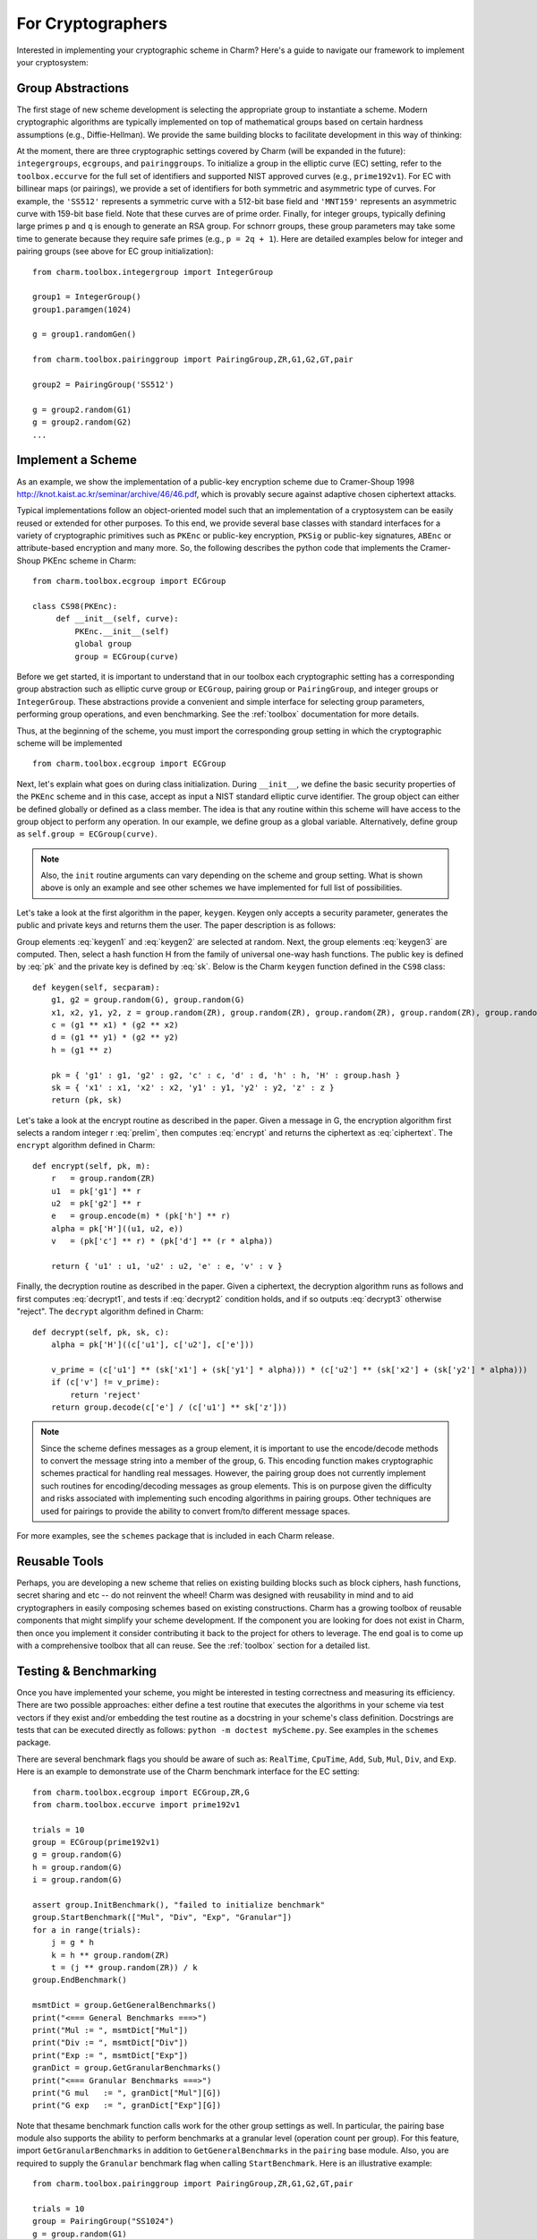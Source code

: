 For Cryptographers
=======================

Interested in implementing your cryptographic scheme in Charm? Here's a guide to navigate our framework to implement your cryptosystem: 

Group Abstractions
^^^^^^^^^^^^^^^^^^^^^^^^^^^^^^

The first stage of new scheme development is selecting the appropriate group to instantiate a scheme. Modern cryptographic algorithms are typically implemented on top of mathematical groups based on certain hardness assumptions (e.g., Diffie-Hellman). We provide the same building blocks to facilitate development in this way of thinking: 

At the moment, there are three cryptographic settings covered by Charm (will be expanded in the future): ``integergroups``, ``ecgroups``, and ``pairinggroups``. 
To initialize a group in the elliptic curve (EC) setting, refer to the ``toolbox.eccurve`` for the full set of identifiers and supported NIST approved curves (e.g., ``prime192v1``). For EC with billinear maps (or pairings), we provide a set of identifiers for both symmetric and asymmetric type of curves. For example, the ``'SS512'`` represents a symmetric curve with a 512-bit base field and ``'MNT159'`` represents an asymmetric curve with 159-bit base field. Note that these curves are of prime order.
Finally, for integer groups, typically defining large primes ``p`` and ``q`` is enough to generate an RSA group. For schnorr groups, these group parameters may take some time to generate because they require safe primes (e.g., ``p = 2q + 1``). Here are detailed examples below for integer and pairing groups (see above for EC group initialization):

::

	from charm.toolbox.integergroup import IntegerGroup
	
	group1 = IntegerGroup()	
	group1.paramgen(1024)
	
	g = group1.randomGen()

	from charm.toolbox.pairinggroup import PairingGroup,ZR,G1,G2,GT,pair
	
	group2 = PairingGroup('SS512')
	
	g = group2.random(G1)
	g = group2.random(G2)
	...


Implement a Scheme
^^^^^^^^^^^^^^^^^^^^^^^^^^^^^^

As an example, we show the implementation of a public-key encryption scheme due to Cramer-Shoup 1998 http://knot.kaist.ac.kr/seminar/archive/46/46.pdf, which is provably secure against adaptive chosen ciphertext attacks. 

Typical implementations follow an object-oriented model such that an implementation of a cryptosystem can be easily reused or extended for other purposes. To this end, we provide several base classes with standard interfaces for a variety of cryptographic primitives such as ``PKEnc`` or public-key encryption, ``PKSig`` or public-key signatures, ``ABEnc`` or attribute-based encryption and many more. So, the following describes the python code that implements the Cramer-Shoup PKEnc scheme in Charm:
::

	from charm.toolbox.ecgroup import ECGroup

	class CS98(PKEnc):
	     def __init__(self, curve):
	     	 PKEnc.__init__(self)
	     	 global group
	     	 group = ECGroup(curve)
	        		
Before we get started, it is important to understand that in our toolbox each cryptographic setting has a corresponding group abstraction such as elliptic curve group or ``ECGroup``, pairing group or ``PairingGroup``, and integer groups or ``IntegerGroup``. These abstractions provide a convenient and simple interface for selecting group parameters, performing group operations, and even benchmarking. See the :ref:`toolbox` documentation for more details.

Thus, at the beginning of the scheme, you must import the corresponding group setting in which the cryptographic scheme will be implemented
::
	
	from charm.toolbox.ecgroup import ECGroup

Next, let's explain what goes on during class initialization. During ``__init__``, we define the basic security properties of the ``PKEnc`` scheme and in this case, accept as input a NIST standard elliptic curve identifier. The group object can either be defined globally or defined as a class member. The idea is that any routine within this scheme will have access to the group object to perform any operation. In our example, we define group as a global variable. Alternatively, define group as ``self.group = ECGroup(curve)``.

.. note::
	Also, the ``init`` routine arguments can vary depending on the scheme and group setting. What is shown above is only an example and see other schemes we have implemented for full list of possibilities.

Let's take a look at the first algorithm in the paper, ``keygen``. Keygen only accepts a security parameter, generates the public and private keys and returns them the user. The paper description is as follows:

.. math:: g_1, g_2 \in G
   :label: keygen1

.. math:: x_1, x_2, y_1, y_2, z \in Z_q
   :label: keygen2

.. math:: c = {g_1}^{x_1} \cdot {g_2}^{x_2}, d = {g_1}^{y_1} \cdot {g_2}^{y_2}, h = {g_1}^z
   :label: keygen3

.. math:: pk = (g_1, g_2, c, d, h, H)
   :label: pk

.. math:: sk = (x_1, x_2, y_1, y_2, z)
   :label: sk

Group elements :eq:`keygen1` and :eq:`keygen2` are selected at random. Next, the group elements :eq:`keygen3` are computed. Then, select a hash function H from the family of universal one-way hash functions. The public key is defined by :eq:`pk` and the private key is defined by :eq:`sk`. Below is the Charm ``keygen`` function defined in the ``CS98`` class:

::

	def keygen(self, secparam):
	    g1, g2 = group.random(G), group.random(G)
	    x1, x2, y1, y2, z = group.random(ZR), group.random(ZR), group.random(ZR), group.random(ZR), group.random(ZR)
	    c = (g1 ** x1) * (g2 ** x2) 
	    d = (g1 ** y1) * (g2 ** y2)
	    h = (g1 ** z)

	    pk = { 'g1' : g1, 'g2' : g2, 'c' : c, 'd' : d, 'h' : h, 'H' : group.hash }
	    sk = { 'x1' : x1, 'x2' : x2, 'y1' : y1, 'y2' : y2, 'z' : z }
	    return (pk, sk)

.. math:: m \in G, r \in Z_q
   :label: prelim

.. math:: u_1 = {g_1}^r, u_2 = {g_2}^r, e = h^r\cdot m, \alpha = H(u_1, u_2, e), v = c^r\cdot d^{r\alpha}
   :label: encrypt

.. math:: (u_1, u_2, e, v)
   :label: ciphertext

Let's take a look at the encrypt routine as described in the paper. Given a message in G, the encryption algorithm first selects a random integer r :eq:`prelim`, then computes :eq:`encrypt` and returns the ciphertext as :eq:`ciphertext`. The ``encrypt`` algorithm defined in Charm:

::

	def encrypt(self, pk, m):
	    r   = group.random(ZR)
 	    u1  = pk['g1'] ** r
	    u2  = pk['g2'] ** r
	    e   = group.encode(m) * (pk['h'] ** r)
	    alpha = pk['H']((u1, u2, e))
	    v   = (pk['c'] ** r) * (pk['d'] ** (r * alpha)) 

	    return { 'u1' : u1, 'u2' : u2, 'e' : e, 'v' : v } 

.. math:: \alpha = H(u_1, u_2, e)
   :label: decrypt1

.. math:: {u_1}^{x_1 + y_1\alpha} {u_2}^{x_2 + y_2\alpha} = v
   :label: decrypt2

.. math:: m = e / {u_1}^z
   :label: decrypt3

Finally, the decryption routine as described in the paper. Given a ciphertext, the decryption algorithm runs as follows and first computes :eq:`decrypt1`, and tests if :eq:`decrypt2` condition holds, and if so outputs :eq:`decrypt3` otherwise "reject". The ``decrypt`` algorithm defined in Charm:
::

	def decrypt(self, pk, sk, c):
	    alpha = pk['H']((c['u1'], c['u2'], c['e']))

            v_prime = (c['u1'] ** (sk['x1'] + (sk['y1'] * alpha))) * (c['u2'] ** (sk['x2'] + (sk['y2'] * alpha)))
	    if (c['v'] != v_prime):
		return 'reject' 
	    return group.decode(c['e'] / (c['u1'] ** sk['z'])) 

.. note::
   Since the scheme defines messages as a group element, it is important to use the encode/decode methods to convert the message string into a member of the group, ``G``. This encoding function makes cryptographic schemes practical for handling real messages. However, the pairing group does not currently implement such routines for encoding/decoding messages as group elements. This is on purpose given the difficulty and risks associated with implementing such encoding algorithms in pairing groups. Other techniques are used for pairings to provide the ability to convert from/to different message spaces.

For more examples, see the ``schemes`` package that is included in each Charm release.


Reusable Tools 
^^^^^^^^^^^^^^^^^^^^^^^^^^^^^^^^^

Perhaps, you are developing a new scheme that relies on existing building blocks such as block ciphers, hash functions, secret sharing and etc -- do not reinvent the wheel! Charm was designed with reusability in mind and to aid cryptographers in easily composing schemes based on existing constructions. Charm has a growing toolbox of reusable components that might simplify your scheme development. If the component you are looking for does not exist in Charm, then once you implement it consider contributing it back to the project for others to leverage. The end goal is to come up with a comprehensive toolbox that all can reuse. See the :ref:`toolbox` section for a detailed list. 

Testing & Benchmarking
^^^^^^^^^^^^^^^^^^^^^^^^^^^^^^^^^

Once you have implemented your scheme, you might be interested in testing correctness and measuring its efficiency. There are two possible approaches: either define a test routine that executes the algorithms in your scheme via test vectors if they exist and/or embedding the test routine as a docstring in your scheme's class definition. Docstrings are tests that can be executed directly as follows: ``python -m doctest myScheme.py``. See examples in the ``schemes`` package.

There are several benchmark flags you should be aware of such as: ``RealTime``, ``CpuTime``, ``Add``, ``Sub``, ``Mul``, ``Div``, and ``Exp``. Here is an example to demonstrate use of the Charm benchmark interface for the EC setting:

::

	from charm.toolbox.ecgroup import ECGroup,ZR,G
	from charm.toolbox.eccurve import prime192v1

	trials = 10	
	group = ECGroup(prime192v1)
	g = group.random(G)
	h = group.random(G)
	i = group.random(G)

	assert group.InitBenchmark(), "failed to initialize benchmark"
	group.StartBenchmark(["Mul", "Div", "Exp", "Granular"])
	for a in range(trials):
	    j = g * h	
	    k = h ** group.random(ZR)
	    t = (j ** group.random(ZR)) / k
	group.EndBenchmark()

	msmtDict = group.GetGeneralBenchmarks()
	print("<=== General Benchmarks ===>")
	print("Mul := ", msmtDict["Mul"])
	print("Div := ", msmtDict["Div"])
	print("Exp := ", msmtDict["Exp"])
	granDict = group.GetGranularBenchmarks()
	print("<=== Granular Benchmarks ===>")
	print("G mul   := ", granDict["Mul"][G])	
	print("G exp   := ", granDict["Exp"][G])
	

Note that thesame benchmark function calls work for the other group settings as well. In particular, the pairing base module also supports the ability to perform benchmarks at a granular level (operation count per group). For this feature, import ``GetGranularBenchmarks`` in addition to ``GetGeneralBenchmarks`` in the ``pairing`` base module. Also, you are required to supply the ``Granular`` benchmark flag when calling ``StartBenchmark``. Here is an illustrative example:

::

	from charm.toolbox.pairinggroup import PairingGroup,ZR,G1,G2,GT,pair
	
	trials = 10	
	group = PairingGroup("SS1024")
	g = group.random(G1)
	h = group.random(G1)
	i = group.random(G2)

	assert group.InitBenchmark(), "failed to initialize benchmark"
	group.StartBenchmark(["Mul", "Exp", "Pair", "Granular"])
	for a in range(trials):
	    j = g * h	
	    k = i ** group.random(ZR)
	    t = (j ** group.random(ZR)) / h
	    n = pair(h, i)
	group.EndBenchmark()
	
	msmtDict = group.GetGeneralBenchmarks()
	granDict = group.GetGranularBenchmarks()
	print("<=== General Benchmarks ===>")
	print("Results  := ", msmtDict)
	print("<=== Granular Benchmarks ===>")
	print("G1 mul   := ", granDict["Mul"][G1])	
	print("G2 exp   := ", granDict["Exp"][G2])

In the integer module, we provide additional support for benchmarking without a group object:

::
	
	from charm.core.math.integer import *
	trials = 10	
	a = integer(1234)
	
	assert InitBenchmark(), "failed to initialize benchmark"
	StartBenchmark(["RealTime", "Exp", "Mul"])
	for k in range(trials):
	    r = randomPrime(512)
	    s = r * (r ** a)
	    j = r * (r ** a)	    
	EndBenchmark()
	
	msmtDict1 = GetGeneralBenchmarks()
	print("General Benchmarks: ", msmtDict1)



Optimizations
^^^^^^^^^^^^^^^^^^^^^^^^^^^^^^^^^

For the pairing base module, we now support pre-computation tables for group exponentiation. Note that this speeds up exponentiation signifcantly. To take advantage of this, simply call the ``initPP()`` method on a given pairing object in ``G1``, ``G2``, or ``GT``. ``initPP()`` stores the pre-computed values for the given generator and any use of that variable in an exponentiation operation will automatically utilize the table. See how long it takes to compute 10 exponentiations with & without pre-computation:

::

	from charm.toolbox.pairinggroup import PairingGroup,ZR,G1,G2,GT,pair

	count = 10	
	group = PairingGroup("MNT224")	
	g = group.random(GT)
	assert g.initPP(), "failed to init pre-computation table"
	h = group.random(GT)
	a, b = group.random(ZR, 2)
	
	assert group.InitBenchmark(), "failed to initialize benchmark"
	group.StartBenchmark(["RealTime"])
	for i in range(count):
	    A = g ** a
	group.EndBenchmark()
	print("With PP: ", group.GetBenchmark("RealTime"))

	assert group.InitBenchmark(), "failed to initialize benchmark"
	group.StartBenchmark(["RealTime"])
	for i in range(count):
	    B = h ** b
	group.EndBenchmark()
	print("Without: ", group.GetBenchmark("RealTime"))
	


Feel free to send us suggestions, bug reports, issues and scheme implementation experiences within Charm at support@charm-crypto.com.

